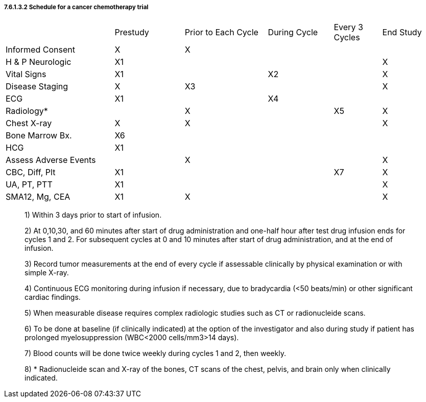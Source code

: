 ===== 7.6.1.3.2 Schedule for a cancer chemotherapy trial

[width="100%",cols="25%,16%,19%,15%,11%,14%",]
|===
| |Prestudy |Prior to Each Cycle |During Cycle |Every 3 Cycles |End Study
|Informed Consent |X |X | | |
|H & P Neurologic |X1 | | | |X
|Vital Signs |X1 | |X2 | |X
|Disease Staging |X |X3 | | |X
|ECG |X1 | |X4 | |
|Radiology* | |X | |X5 |X
|Chest X-ray |X |X | | |X
|Bone Marrow Bx. |X6 | | | |
|HCG |X1 | | | |
|Assess Adverse Events | |X | | |X
|CBC, Diff, Plt |X1 | | |X7 |X
|UA, PT, PTT |X1 | | | |X
|SMA12, Mg, CEA |X1 |X | | |X
|===

____
{empty}1) Within 3 days prior to start of infusion.

{empty}2) At 0,10,30, and 60 minutes after start of drug administration and one-half hour after test drug infusion ends for cycles 1 and 2. For subsequent cycles at 0 and 10 minutes after start of drug administration, and at the end of infusion.

{empty}3) Record tumor measurements at the end of every cycle if assessable clinically by physical examination or with simple X-ray.

{empty}4) Continuous ECG monitoring during infusion if necessary, due to bradycardia (<50 beats/min) or other significant cardiac findings.

{empty}5) When measurable disease requires complex radiologic studies such as CT or radionucleide scans.

{empty}6) To be done at baseline (if clinically indicated) at the option of the investigator and also during study if patient has prolonged myelosuppression (WBC<2000 cells/mm3>14 days).

{empty}7) Blood counts will be done twice weekly during cycles 1 and 2, then weekly.

{empty}8) * Radionucleide scan and X-ray of the bones, CT scans of the chest, pelvis, and brain only when clinically indicated.
____

